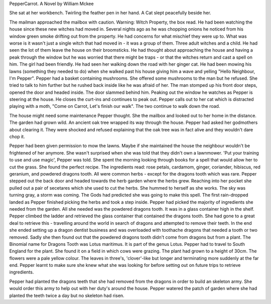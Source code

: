 PepperCarrot. A Novel by William Mckee

She sat at her workbench. Twirling the feather pen in her 
hand. A Cat slept peacefully beside her. 

The mailman approached the mailbox with caution. Warning:
Witch Property, the box read. He had been watching the 
house since these new witches had moved in. Several nights
ago as he was chopping onions he noticed from his window
green smoke drifting out  from the property. He had concerns
for what mischief they were up to. 
What was worse is it wasn't just a single witch that had 
moved in - it was a group of them. Three adult witches and a 
child. He had seen the lot of them leave the house on their
broomsticks. He had thought about approaching the house and 
having a peak through the window but he was worried that there
might be traps - or that the witches return and cast a spell
on him.
The girl had been friendly. He had seen her walking down the
road with her ginger cat. He had been mowing his lawns (something
they needed to do) when she walked past his house giving 
him a wave and yelling "Hello Neighbour, I'm Pepper".
Pepper had a basket containing mushrooms. She offered some
mushrooms to the man but he refused. She tried to talk to him
further but he rushed back inside like he was afraid of her. 
The man stomped up his front door steps, opened the door and headed 
inside.
The door slammed behind him. 
Peaking out the window he watches as Pepper is steering at the 
house. He closes the curt-ins and continues to peak out. 
Pepper calls out to her cat which is distracted playing 
with a moth, "Come on Carrot, Let's finish our walk". 
The two continue to walk down the road. 

The house might need some maintenance Pepper thought. She 
the mailbox and looked out to her home in the distance. 
The garden had grown wild. An ancient oak tree wrapped its
way through the house. Pepper had asked her godmothers 
about clearing it. They were shocked and refused explaining 
that the oak tree was in fact alive and they wouldn't dare
chop it. 

Pepper had been given permission to mow the lawns. Maybe
if she maintained the house the neighbour wouldn't be 
frightened of her anymore. She wasn't surprised when she
was told that they didn't own a lawnmower. 'Put your 
training to use and use magic', Pepper was told. She spent
the morning looking through books for a spell that would
allow her to cut the grass. She found the perfect recipe. 
The ingredients read: rose petals, cardamom, ginger, coriander, 
hibiscus, red geranium, and powdered dragons tooth. All were 
common herbs - except for the dragons tooth which was rare. Pepper 
stepped out the back door and 
headed towards the herb garden where the herbs grew. Reaching into
her pocket she pulled out a pair of secetares which she used to 
cut the herbs. She hummed to herself as she works. The sky was turning
gray, a storm was coming. The Gods had predicted she was going to 
make this spell. The first rain-dropped landed as Pepper finished 
picking the herbs and took a step inside. 
Pepper had picked the majority of ingredients she needed from the 
garden. All she needed was the powdered dragons tooth. It was 
in a glass container high in the shelf. Pepper climbed the ladder and 
retrieved the glass container that contained the dragons tooth. She had
gone to a great deal to retrieve this - travelling around the world in 
search of dragons and attempted to remove their teeth. In the end she 
ended setting up a dragon dentist business and was overloaded with 
toothache dragons that needed a tooth or two removed. Sadly she then
found out that the powdered dragons tooth didn't come from dragons but from
a plant. The Binomial name for Dragons Tooth was Lotus maritimus. It is part
of the genus Lotus. Pepper had to travel to South England for the plant. She 
found it on a field in which cows were grazing. The plant had grown to a 
height of 30cm.
The flowers were a pale yellow colour. The leaves in three's, 'clover'-like 
but longer and terminating more suddenly at the far end. 
Pepper learnt to make sure she knew what she was looking for before setting 
out on future trips to retrieve ingredients. 

Pepper had planted the dragons teeth that she had removed from the dragons 
in order to build an skeleton army. She would order this army to help out with
her duty's around the house. Pepper watered the patch of garden where she had
planted the teeth twice a day but no skeleton had risen. 
